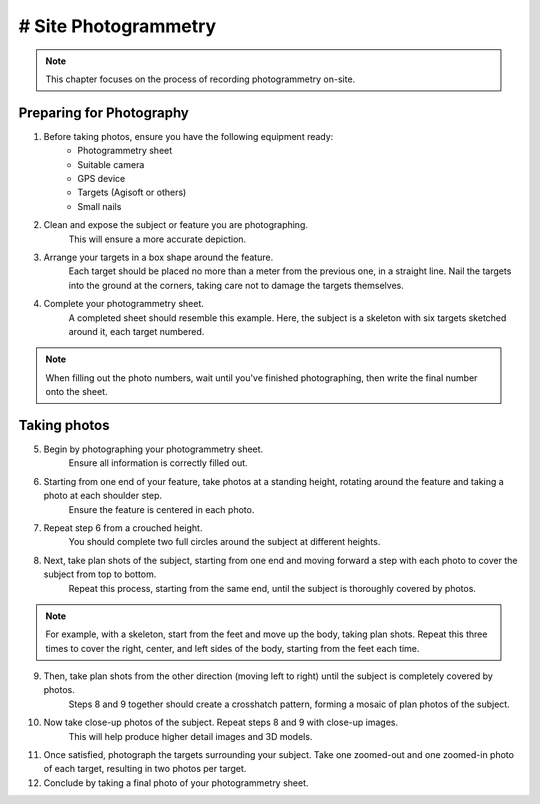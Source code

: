 # Site Photogrammetry
===================

.. note:: 
    This chapter focuses on the process of recording photogrammetry on-site.
    

Preparing for Photography
-------------------------

1. Before taking photos, ensure you have the following equipment ready: 
    * Photogrammetry sheet
    * Suitable camera
    * GPS device
    * Targets (Agisoft or others)
    * Small nails
    
2. Clean and expose the subject or feature you are photographing.
    This will ensure a more accurate depiction.
    
3. Arrange your targets in a box shape around the feature.
    Each target should be placed no more than a meter from the previous one, in a straight line. Nail the targets into the ground at the corners, taking care not to damage the targets themselves.
    
4. Complete your photogrammetry sheet.
    A completed sheet should resemble this example. Here, the subject is a skeleton with six targets sketched around it, each target numbered.
.. note::
    When filling out the photo numbers, wait until you've finished photographing, then write the final number onto the sheet.
    
|Photogrammetry_sheet|


Taking photos
-------------

5. Begin by photographing your photogrammetry sheet.
    Ensure all information is correctly filled out.

6. Starting from one end of your feature, take photos at a standing height, rotating around the feature and taking a photo at each shoulder step.
    Ensure the feature is centered in each photo.

7. Repeat step 6 from a crouched height.
    You should complete two full circles around the subject at different heights.

8. Next, take plan shots of the subject, starting from one end and moving forward a step with each photo to cover the subject from top to bottom.
    Repeat this process, starting from the same end, until the subject is thoroughly covered by photos.

.. note::
    For example, with a skeleton, start from the feet and move up the body, taking plan shots. Repeat this three times to cover the right, center, and left sides of the body, starting from the feet each time.
    
9. Then, take plan shots from the other direction (moving left to right) until the subject is completely covered by photos.
    Steps 8 and 9 together should create a crosshatch pattern, forming a mosaic of plan photos of the subject.

10. Now take close-up photos of the subject. Repeat steps 8 and 9 with close-up images.
	This will help produce higher detail images and 3D models.

11. Once satisfied, photograph the targets surrounding your subject. Take one zoomed-out and one zoomed-in photo of each target, resulting in two photos per target.

12. Conclude by taking a final photo of your photogrammetry sheet.

.. |Photogrammetry_sheet| image:: ../../../_static/images/photogrammetry_common/photogrammetry_sheet_complete.png
   :width: 35em
   :height: 50em